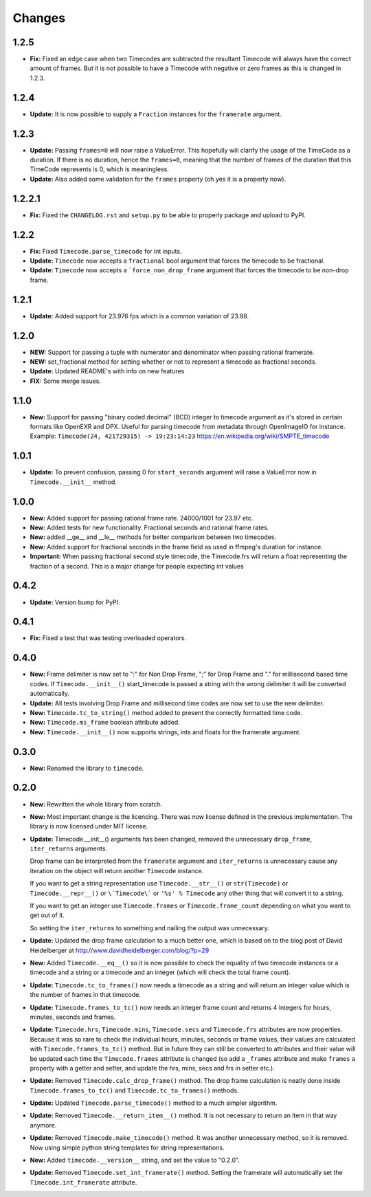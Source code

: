 =======
Changes
=======

1.2.5
=====

* **Fix:** Fixed an edge case when two Timecodes are subtracted the resultant
  Timecode will always have the correct amount of frames. But it is not
  possible to have a Timecode with negative or zero frames as this is changed
  in 1.2.3.

1.2.4
=====

* **Update:** It is now possible to supply a ``Fraction`` instances for the
  ``framerate`` argument.

1.2.3
=====
* **Update:** Passing ``frames=0`` will now raise a ValueError. This hopefully
  will clarify the usage of the TimeCode as a duration. If there is no
  duration, hence the ``frames=0``, meaning that the number of frames of the
  duration that this TimeCode represents is 0, which is meaningless.
* **Update:** Also added some validation for the ``frames`` property
  (oh yes it is a property now).

1.2.2.1
=======
* **Fix:** Fixed the ``CHANGELOG.rst`` and ``setup.py`` to be able to properly
  package and upload to PyPI.

1.2.2
=====
* **Fix:** Fixed ``Timecode.parse_timecode`` for int inputs.
* **Update:** ``Timecode`` now accepts a ``fractional`` bool argument that
  forces the timecode to be fractional.
* **Update:** ``Timecode`` now accepts a ```force_non_drop_frame`` argument
  that forces the timecode to be non-drop frame.

1.2.1
=====
* **Update:** Added support for 23.976 fps which is a common variation of 23.98.

1.2.0
=====
* **NEW:** Support for passing a tuple with numerator and denominator when
  passing rational framerate.

* **NEW:** set_fractional method for setting whether or not to represent a
  timecode as fractional seconds.

* **Update:** Updated README's with info on new features

* **FIX:** Some merge issues.

1.1.0
=====

* **New:** Support for passing "binary coded decimal" (BCD) integer to
  timecode argument as it's stored in certain formats like OpenEXR and DPX.
  Useful for parsing timecode from metadata through OpenImageIO for instance.
  Example: ``Timecode(24, 421729315) -> 19:23:14:23``
  https://en.wikipedia.org/wiki/SMPTE_timecode

1.0.1
=====

* **Update:** To prevent confusion, passing 0 for ``start_seconds`` argument
  will raise a ValueError now in ``Timecode.__init__`` method.

1.0.0
=====

* **New:** Added support for passing rational frame rate. 24000/1001 for 23.97
  etc.

* **New:** Added tests for new functionality. Fractional seconds and
  rational frame rates.

* **New:** added __ge__ and __le__ methods for better comparison between two
  timecodes.

* **New:** Added support for fractional seconds in the frame field as used in
  ffmpeg's duration for instance.

* **Important:** When passing fractional second style timecode, the
  Timecode.frs will return a float representing the fraction of a second. This
  is a major change for people expecting int values

0.4.2
=====

* **Update:** Version bump for PyPI.

0.4.1
=====

* **Fix:** Fixed a test that was testing overloaded operators.

0.4.0
=====

* **New:** Frame delimiter is now set to ":" for Non Drop Frame, ";" for Drop
  Frame and "." for millisecond based time codes.
  If ``Timecode.__init__()`` start_timecode is passed a string with the wrong
  delimiter it will be converted automatically.

* **Update:** All tests involving Drop Frame and millisecond time codes are now
  set to use the new delimiter.

* **New:** ``Timecode.tc_to_string()`` method added to present the correctly
  formatted time code.

* **New:** ``Timecode.ms_frame`` boolean attribute added.

* **New:** ``Timecode.__init__()`` now supports strings, ints and floats for
  the framerate argument.

0.3.0
=====

* **New:** Renamed the library to ``timecode``.

0.2.0
=====

* **New:** Rewritten the whole library from scratch.

* **New:** Most important change is the licencing. There was now license
  defined in the previous implementation. The library is now licensed under MIT
  license.

* **Update:** Timecode.__init__() arguments has been changed, removed the
  unnecessary ``drop_frame``, ``iter_returns`` arguments.

  Drop frame can be interpreted from the ``framerate`` argument and
  ``iter_returns`` is unnecessary cause any iteration on the object will return
  another ``Timecode`` instance.

  If you want to get a string representation use ``Timecode.__str__()`` or
  ``str(Timecode)`` or ``Timecode.__repr__()`` or ``\`Timecode\``` or
  ``'%s' % Timecode`` any other thing that will convert it to a string.

  If you want to get an integer use ``Timecode.frames`` or
  ``Timecode.frame_count`` depending on what you want to get out of it.

  So setting the ``iter_returns`` to something and nailing the output was
  unnecessary.

* **Update:** Updated the drop frame calculation to a much better one, which
  is based on to the blog post of David Heidelberger at
  http://www.davidheidelberger.com/blog/?p=29

* **New:** Added ``Timecode.__eq__()`` so it is now possible to check the
  equality of two timecode instances or a timecode and a string or a timecode
  and an integer (which will check the total frame count).

* **Update:** ``Timecode.tc_to_frames()`` now needs a timecode as a string
  and will return an integer value which is the number of frames in that
  timecode.

* **Update:** ``Timecode.frames_to_tc()`` now needs an integer frame count
  and returns 4 integers for hours, minutes, seconds and frames.

* **Update:** ``Timecode.hrs``, ``Timecode.mins``, ``Timecode.secs`` and
  ``Timecode.frs`` attributes are now properties. Because it was so rare to
  check the individual hours, minutes, seconds or frame values, their values
  are calculated with ``Timecode.frames_to_tc()`` method. But in future they
  can still be converted to attributes and their value will be updated each
  time the ``Timecode.frames`` attribute is changed (so add a ``_frames``
  attribute and make ``frames`` a property with a getter and setter, and update
  the hrs, mins, secs and frs in setter etc.).

* **Update:** Removed ``Timecode.calc_drop_frame()`` method. The drop frame
  calculation is neatly done inside ``Timecode.frames_to_tc()`` and
  ``Timecode.tc_to_frames()`` methods.

* **Update:** Updated ``Timecode.parse_timecode()`` method to a much simpler
  algorithm.

* **Update:** Removed ``Timecode.__return_item__()`` method. It is not
  necessary to return an item in that way anymore.

* **Update:** Removed ``Timecode.make_timecode()`` method. It was another
  unnecessary method, so it is removed. Now using simple python string
  templates for string representations.

* **New:** Added ``timecode.__version__`` string, and set the value to
  "0.2.0".

* **Update:** Removed ``Timecode.set_int_framerate()`` method. Setting the
  framerate will automatically set the ``Timecode.int_framerate`` attribute.
